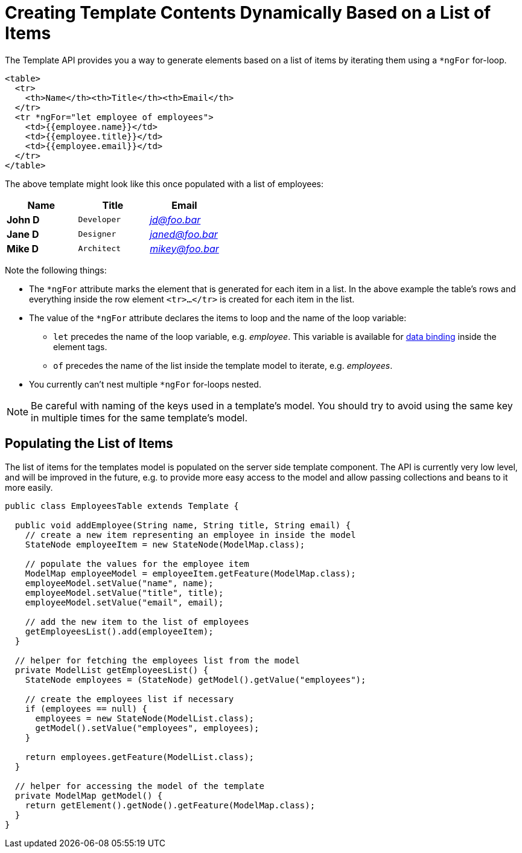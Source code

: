 ifdef::env-github[:outfilesuffix: .asciidoc]
= Creating Template Contents Dynamically Based on a List of Items

The Template API provides you a way to generate elements based on a list of items
by iterating them using a `*ngFor` for-loop.

[source,html]
----
<table>
  <tr>
    <th>Name</th><th>Title</th><th>Email</th>
  </tr>
  <tr *ngFor="let employee of employees">
    <td>{{employee.name}}</td>
    <td>{{employee.title}}</td>
    <td>{{employee.email}}</td>
  </tr>
</table>
----

The above template might look like this once populated with a list of employees:

[cols=">s,^m,e",options="header"]
|==========================
|Name   |Title     |Email
|John D |Developer | jd@foo.bar
|Jane D |Designer  | janed@foo.bar
|Mike D |Architect | mikey@foo.bar
|==========================

Note the following things:

* The `*ngFor` attribute marks the element that is generated for each item in a
list. In the above example the table's rows and everything inside the row element
`<tr>...</tr>` is created for each item in the list.
* The value of the `*ngFor` attribute declares the items to loop and the name of
the loop variable:
** `let` precedes the name of the loop variable, e.g. _employee_. This
variable is available for <<tutorial-template-data-binding#,data binding>> inside
the element tags.
** `of` precedes the name of the list inside the template model to iterate,
e.g. _employees_.
* You currently can't nest multiple `*ngFor` for-loops nested.

[NOTE]
Be careful with naming of the keys used in a template's model. You should try to
avoid using the same key in multiple times for the same template's model.

== Populating the List of Items

The list of items for the templates model is populated on the server side template
component. The API is currently very low level, and will be improved in the future,
e.g. to provide more easy access to the model and allow passing collections and
beans to it more easily.

[source,java]
----
public class EmployeesTable extends Template {

  public void addEmployee(String name, String title, String email) {
    // create a new item representing an employee in inside the model
    StateNode employeeItem = new StateNode(ModelMap.class);

    // populate the values for the employee item
    ModelMap employeeModel = employeeItem.getFeature(ModelMap.class);
    employeeModel.setValue("name", name);
    employeeModel.setValue("title", title);
    employeeModel.setValue("email", email);

    // add the new item to the list of employees
    getEmployeesList().add(employeeItem);
  }

  // helper for fetching the employees list from the model
  private ModelList getEmployeesList() {
    StateNode employees = (StateNode) getModel().getValue("employees");

    // create the employees list if necessary
    if (employees == null) {
      employees = new StateNode(ModelList.class);
      getModel().setValue("employees", employees);
    }

    return employees.getFeature(ModelList.class);
  }

  // helper for accessing the model of the template
  private ModelMap getModel() {
    return getElement().getNode().getFeature(ModelMap.class);
  }
}
----
